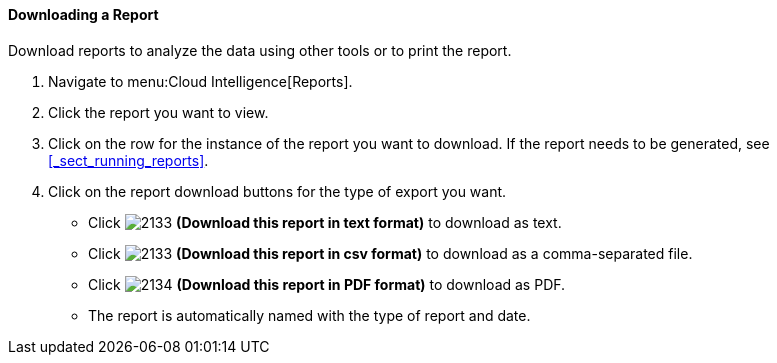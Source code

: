 [[downloading-a-report]]
==== Downloading a Report

Download reports to analyze the data using other tools or to print the report.

. Navigate to menu:Cloud Intelligence[Reports].
. Click the report you want to view.
. Click on the row for the instance of the report you want to download.
  If the report needs to be generated, see <<_sect_running_reports>>.
. Click on the report download buttons for the type of export you want.
+
* Click  image:2133.png[] *(Download this report in text format)* to download as text.
* Click  image:2133.png[] *(Download this report in csv format)* to download as a comma-separated file.
* Click  image:2134.png[] *(Download this report in PDF format)* to download as PDF.
* The report is automatically named with the type of report and date.


